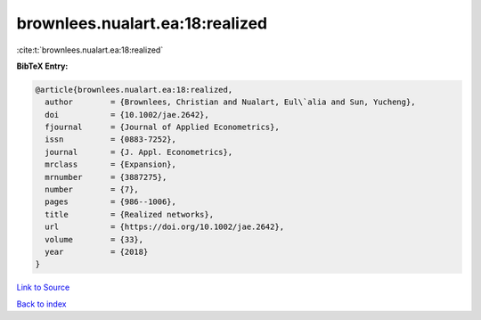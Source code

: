brownlees.nualart.ea:18:realized
================================

:cite:t:`brownlees.nualart.ea:18:realized`

**BibTeX Entry:**

.. code-block:: bibtex

   @article{brownlees.nualart.ea:18:realized,
     author        = {Brownlees, Christian and Nualart, Eul\`alia and Sun, Yucheng},
     doi           = {10.1002/jae.2642},
     fjournal      = {Journal of Applied Econometrics},
     issn          = {0883-7252},
     journal       = {J. Appl. Econometrics},
     mrclass       = {Expansion},
     mrnumber      = {3887275},
     number        = {7},
     pages         = {986--1006},
     title         = {Realized networks},
     url           = {https://doi.org/10.1002/jae.2642},
     volume        = {33},
     year          = {2018}
   }

`Link to Source <https://doi.org/10.1002/jae.2642},>`_


`Back to index <../By-Cite-Keys.html>`_
